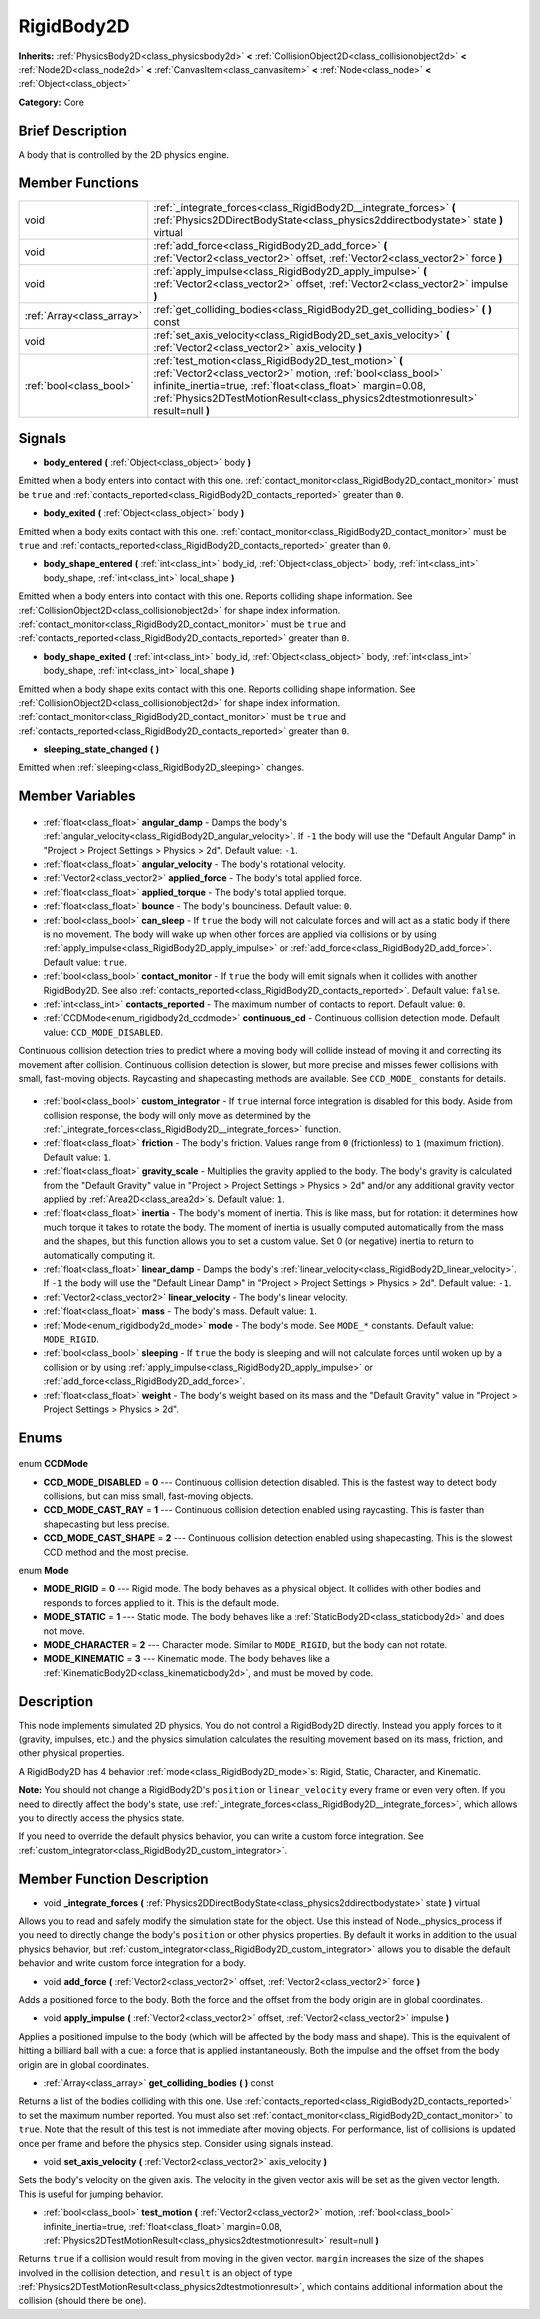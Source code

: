 .. Generated automatically by doc/tools/makerst.py in Godot's source tree.
.. DO NOT EDIT THIS FILE, but the RigidBody2D.xml source instead.
.. The source is found in doc/classes or modules/<name>/doc_classes.

.. _class_RigidBody2D:

RigidBody2D
===========

**Inherits:** :ref:`PhysicsBody2D<class_physicsbody2d>` **<** :ref:`CollisionObject2D<class_collisionobject2d>` **<** :ref:`Node2D<class_node2d>` **<** :ref:`CanvasItem<class_canvasitem>` **<** :ref:`Node<class_node>` **<** :ref:`Object<class_object>`

**Category:** Core

Brief Description
-----------------

A body that is controlled by the 2D physics engine.

Member Functions
----------------

+----------------------------+-------------------------------------------------------------------------------------------------------------------------------------------------------------------------------------------------------------------------------------------------------------------------+
| void                       | :ref:`_integrate_forces<class_RigidBody2D__integrate_forces>` **(** :ref:`Physics2DDirectBodyState<class_physics2ddirectbodystate>` state **)** virtual                                                                                                                 |
+----------------------------+-------------------------------------------------------------------------------------------------------------------------------------------------------------------------------------------------------------------------------------------------------------------------+
| void                       | :ref:`add_force<class_RigidBody2D_add_force>` **(** :ref:`Vector2<class_vector2>` offset, :ref:`Vector2<class_vector2>` force **)**                                                                                                                                     |
+----------------------------+-------------------------------------------------------------------------------------------------------------------------------------------------------------------------------------------------------------------------------------------------------------------------+
| void                       | :ref:`apply_impulse<class_RigidBody2D_apply_impulse>` **(** :ref:`Vector2<class_vector2>` offset, :ref:`Vector2<class_vector2>` impulse **)**                                                                                                                           |
+----------------------------+-------------------------------------------------------------------------------------------------------------------------------------------------------------------------------------------------------------------------------------------------------------------------+
| :ref:`Array<class_array>`  | :ref:`get_colliding_bodies<class_RigidBody2D_get_colliding_bodies>` **(** **)** const                                                                                                                                                                                   |
+----------------------------+-------------------------------------------------------------------------------------------------------------------------------------------------------------------------------------------------------------------------------------------------------------------------+
| void                       | :ref:`set_axis_velocity<class_RigidBody2D_set_axis_velocity>` **(** :ref:`Vector2<class_vector2>` axis_velocity **)**                                                                                                                                                   |
+----------------------------+-------------------------------------------------------------------------------------------------------------------------------------------------------------------------------------------------------------------------------------------------------------------------+
| :ref:`bool<class_bool>`    | :ref:`test_motion<class_RigidBody2D_test_motion>` **(** :ref:`Vector2<class_vector2>` motion, :ref:`bool<class_bool>` infinite_inertia=true, :ref:`float<class_float>` margin=0.08, :ref:`Physics2DTestMotionResult<class_physics2dtestmotionresult>` result=null **)** |
+----------------------------+-------------------------------------------------------------------------------------------------------------------------------------------------------------------------------------------------------------------------------------------------------------------------+

Signals
-------

.. _class_RigidBody2D_body_entered:

- **body_entered** **(** :ref:`Object<class_object>` body **)**

Emitted when a body enters into contact with this one. :ref:`contact_monitor<class_RigidBody2D_contact_monitor>` must be ``true`` and :ref:`contacts_reported<class_RigidBody2D_contacts_reported>` greater than ``0``.

.. _class_RigidBody2D_body_exited:

- **body_exited** **(** :ref:`Object<class_object>` body **)**

Emitted when a body exits contact with this one. :ref:`contact_monitor<class_RigidBody2D_contact_monitor>` must be ``true`` and :ref:`contacts_reported<class_RigidBody2D_contacts_reported>` greater than ``0``.

.. _class_RigidBody2D_body_shape_entered:

- **body_shape_entered** **(** :ref:`int<class_int>` body_id, :ref:`Object<class_object>` body, :ref:`int<class_int>` body_shape, :ref:`int<class_int>` local_shape **)**

Emitted when a body enters into contact with this one. Reports colliding shape information. See :ref:`CollisionObject2D<class_collisionobject2d>` for shape index information. :ref:`contact_monitor<class_RigidBody2D_contact_monitor>` must be ``true`` and :ref:`contacts_reported<class_RigidBody2D_contacts_reported>` greater than ``0``.

.. _class_RigidBody2D_body_shape_exited:

- **body_shape_exited** **(** :ref:`int<class_int>` body_id, :ref:`Object<class_object>` body, :ref:`int<class_int>` body_shape, :ref:`int<class_int>` local_shape **)**

Emitted when a body shape exits contact with this one. Reports colliding shape information. See :ref:`CollisionObject2D<class_collisionobject2d>` for shape index information. :ref:`contact_monitor<class_RigidBody2D_contact_monitor>` must be ``true`` and :ref:`contacts_reported<class_RigidBody2D_contacts_reported>` greater than ``0``.

.. _class_RigidBody2D_sleeping_state_changed:

- **sleeping_state_changed** **(** **)**

Emitted when :ref:`sleeping<class_RigidBody2D_sleeping>` changes.


Member Variables
----------------

  .. _class_RigidBody2D_angular_damp:

- :ref:`float<class_float>` **angular_damp** - Damps the body's :ref:`angular_velocity<class_RigidBody2D_angular_velocity>`. If ``-1`` the body will use the "Default Angular Damp" in "Project > Project Settings > Physics > 2d". Default value: ``-1``.

  .. _class_RigidBody2D_angular_velocity:

- :ref:`float<class_float>` **angular_velocity** - The body's rotational velocity.

  .. _class_RigidBody2D_applied_force:

- :ref:`Vector2<class_vector2>` **applied_force** - The body's total applied force.

  .. _class_RigidBody2D_applied_torque:

- :ref:`float<class_float>` **applied_torque** - The body's total applied torque.

  .. _class_RigidBody2D_bounce:

- :ref:`float<class_float>` **bounce** - The body's bounciness. Default value: ``0``.

  .. _class_RigidBody2D_can_sleep:

- :ref:`bool<class_bool>` **can_sleep** - If ``true`` the body will not calculate forces and will act as a static body if there is no movement. The body will wake up when other forces are applied via collisions or by using :ref:`apply_impulse<class_RigidBody2D_apply_impulse>` or :ref:`add_force<class_RigidBody2D_add_force>`. Default value: ``true``.

  .. _class_RigidBody2D_contact_monitor:

- :ref:`bool<class_bool>` **contact_monitor** - If ``true`` the body will emit signals when it collides with another RigidBody2D. See also :ref:`contacts_reported<class_RigidBody2D_contacts_reported>`. Default value: ``false``.

  .. _class_RigidBody2D_contacts_reported:

- :ref:`int<class_int>` **contacts_reported** - The maximum number of contacts to report. Default value: ``0``.

  .. _class_RigidBody2D_continuous_cd:

- :ref:`CCDMode<enum_rigidbody2d_ccdmode>` **continuous_cd** - Continuous collision detection mode. Default value: ``CCD_MODE_DISABLED``.

Continuous collision detection tries to predict where a moving body will collide instead of moving it and correcting its movement after collision. Continuous collision detection is slower, but more precise and misses fewer collisions with small, fast-moving objects. Raycasting and shapecasting methods are available. See ``CCD_MODE_`` constants for details.

  .. _class_RigidBody2D_custom_integrator:

- :ref:`bool<class_bool>` **custom_integrator** - If ``true`` internal force integration is disabled for this body. Aside from collision response, the body will only move as determined by the :ref:`_integrate_forces<class_RigidBody2D__integrate_forces>` function.

  .. _class_RigidBody2D_friction:

- :ref:`float<class_float>` **friction** - The body's friction. Values range from ``0`` (frictionless) to ``1`` (maximum friction). Default value: ``1``.

  .. _class_RigidBody2D_gravity_scale:

- :ref:`float<class_float>` **gravity_scale** - Multiplies the gravity applied to the body. The body's gravity is calculated from the "Default Gravity" value in "Project > Project Settings > Physics > 2d" and/or any additional gravity vector applied by :ref:`Area2D<class_area2d>`\ s. Default value: ``1``.

  .. _class_RigidBody2D_inertia:

- :ref:`float<class_float>` **inertia** - The body's moment of inertia. This is like mass, but for rotation: it determines how much torque it takes to rotate the body. The moment of inertia is usually computed automatically from the mass and the shapes, but this function allows you to set a custom value. Set 0 (or negative) inertia to return to automatically computing it.

  .. _class_RigidBody2D_linear_damp:

- :ref:`float<class_float>` **linear_damp** - Damps the body's :ref:`linear_velocity<class_RigidBody2D_linear_velocity>`. If ``-1`` the body will use the "Default Linear Damp" in "Project > Project Settings > Physics > 2d". Default value: ``-1``.

  .. _class_RigidBody2D_linear_velocity:

- :ref:`Vector2<class_vector2>` **linear_velocity** - The body's linear velocity.

  .. _class_RigidBody2D_mass:

- :ref:`float<class_float>` **mass** - The body's mass. Default value: ``1``.

  .. _class_RigidBody2D_mode:

- :ref:`Mode<enum_rigidbody2d_mode>` **mode** - The body's mode. See ``MODE_*`` constants. Default value: ``MODE_RIGID``.

  .. _class_RigidBody2D_sleeping:

- :ref:`bool<class_bool>` **sleeping** - If ``true`` the body is sleeping and will not calculate forces until woken up by a collision or by using :ref:`apply_impulse<class_RigidBody2D_apply_impulse>` or :ref:`add_force<class_RigidBody2D_add_force>`.

  .. _class_RigidBody2D_weight:

- :ref:`float<class_float>` **weight** - The body's weight based on its mass and the "Default Gravity" value in "Project > Project Settings > Physics > 2d".


Enums
-----

  .. _enum_RigidBody2D_CCDMode:

enum **CCDMode**

- **CCD_MODE_DISABLED** = **0** --- Continuous collision detection disabled. This is the fastest way to detect body collisions, but can miss small, fast-moving objects.
- **CCD_MODE_CAST_RAY** = **1** --- Continuous collision detection enabled using raycasting. This is faster than shapecasting but less precise.
- **CCD_MODE_CAST_SHAPE** = **2** --- Continuous collision detection enabled using shapecasting. This is the slowest CCD method and the most precise.

  .. _enum_RigidBody2D_Mode:

enum **Mode**

- **MODE_RIGID** = **0** --- Rigid mode. The body behaves as a physical object. It collides with other bodies and responds to forces applied to it. This is the default mode.
- **MODE_STATIC** = **1** --- Static mode. The body behaves like a :ref:`StaticBody2D<class_staticbody2d>` and does not move.
- **MODE_CHARACTER** = **2** --- Character mode. Similar to ``MODE_RIGID``, but the body can not rotate.
- **MODE_KINEMATIC** = **3** --- Kinematic mode. The body behaves like a :ref:`KinematicBody2D<class_kinematicbody2d>`, and must be moved by code.


Description
-----------

This node implements simulated 2D physics. You do not control a RigidBody2D directly. Instead you apply forces to it (gravity, impulses, etc.) and the physics simulation calculates the resulting movement based on its mass, friction, and other physical properties.

A RigidBody2D has 4 behavior :ref:`mode<class_RigidBody2D_mode>`\ s: Rigid, Static, Character, and Kinematic.

**Note:** You should not change a RigidBody2D's ``position`` or ``linear_velocity`` every frame or even very often. If you need to directly affect the body's state, use :ref:`_integrate_forces<class_RigidBody2D__integrate_forces>`, which allows you to directly access the physics state.

If you need to override the default physics behavior, you can write a custom force integration. See :ref:`custom_integrator<class_RigidBody2D_custom_integrator>`.

Member Function Description
---------------------------

.. _class_RigidBody2D__integrate_forces:

- void **_integrate_forces** **(** :ref:`Physics2DDirectBodyState<class_physics2ddirectbodystate>` state **)** virtual

Allows you to read and safely modify the simulation state for the object. Use this instead of Node._physics_process if you need to directly change the body's ``position`` or other physics properties. By default it works in addition to the usual physics behavior, but :ref:`custom_integrator<class_RigidBody2D_custom_integrator>` allows you to disable the default behavior and write custom force integration for a body.

.. _class_RigidBody2D_add_force:

- void **add_force** **(** :ref:`Vector2<class_vector2>` offset, :ref:`Vector2<class_vector2>` force **)**

Adds a positioned force to the body. Both the force and the offset from the body origin are in global coordinates.

.. _class_RigidBody2D_apply_impulse:

- void **apply_impulse** **(** :ref:`Vector2<class_vector2>` offset, :ref:`Vector2<class_vector2>` impulse **)**

Applies a positioned impulse to the body (which will be affected by the body mass and shape). This is the equivalent of hitting a billiard ball with a cue: a force that is applied instantaneously. Both the impulse and the offset from the body origin are in global coordinates.

.. _class_RigidBody2D_get_colliding_bodies:

- :ref:`Array<class_array>` **get_colliding_bodies** **(** **)** const

Returns a list of the bodies colliding with this one. Use :ref:`contacts_reported<class_RigidBody2D_contacts_reported>` to set the maximum number reported. You must also set :ref:`contact_monitor<class_RigidBody2D_contact_monitor>` to ``true``. Note that the result of this test is not immediate after moving objects. For performance, list of collisions is updated once per frame and before the physics step. Consider using signals instead.

.. _class_RigidBody2D_set_axis_velocity:

- void **set_axis_velocity** **(** :ref:`Vector2<class_vector2>` axis_velocity **)**

Sets the body's velocity on the given axis. The velocity in the given vector axis will be set as the given vector length. This is useful for jumping behavior.

.. _class_RigidBody2D_test_motion:

- :ref:`bool<class_bool>` **test_motion** **(** :ref:`Vector2<class_vector2>` motion, :ref:`bool<class_bool>` infinite_inertia=true, :ref:`float<class_float>` margin=0.08, :ref:`Physics2DTestMotionResult<class_physics2dtestmotionresult>` result=null **)**

Returns ``true`` if a collision would result from moving in the given vector. ``margin`` increases the size of the shapes involved in the collision detection, and ``result`` is an object of type :ref:`Physics2DTestMotionResult<class_physics2dtestmotionresult>`, which contains additional information about the collision (should there be one).


